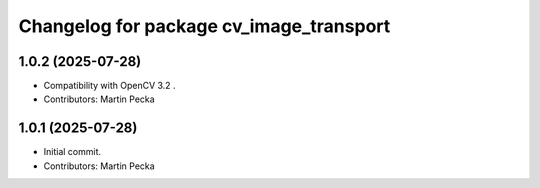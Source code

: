 .. SPDX-License-Identifier: BSD-3-Clause
.. SPDX-FileCopyrightText: Czech Technical University in Prague

^^^^^^^^^^^^^^^^^^^^^^^^^^^^^^^^^^^^^^^^
Changelog for package cv_image_transport
^^^^^^^^^^^^^^^^^^^^^^^^^^^^^^^^^^^^^^^^

1.0.2 (2025-07-28)
------------------
* Compatibility with OpenCV 3.2 .
* Contributors: Martin Pecka

1.0.1 (2025-07-28)
------------------
* Initial commit.
* Contributors: Martin Pecka
